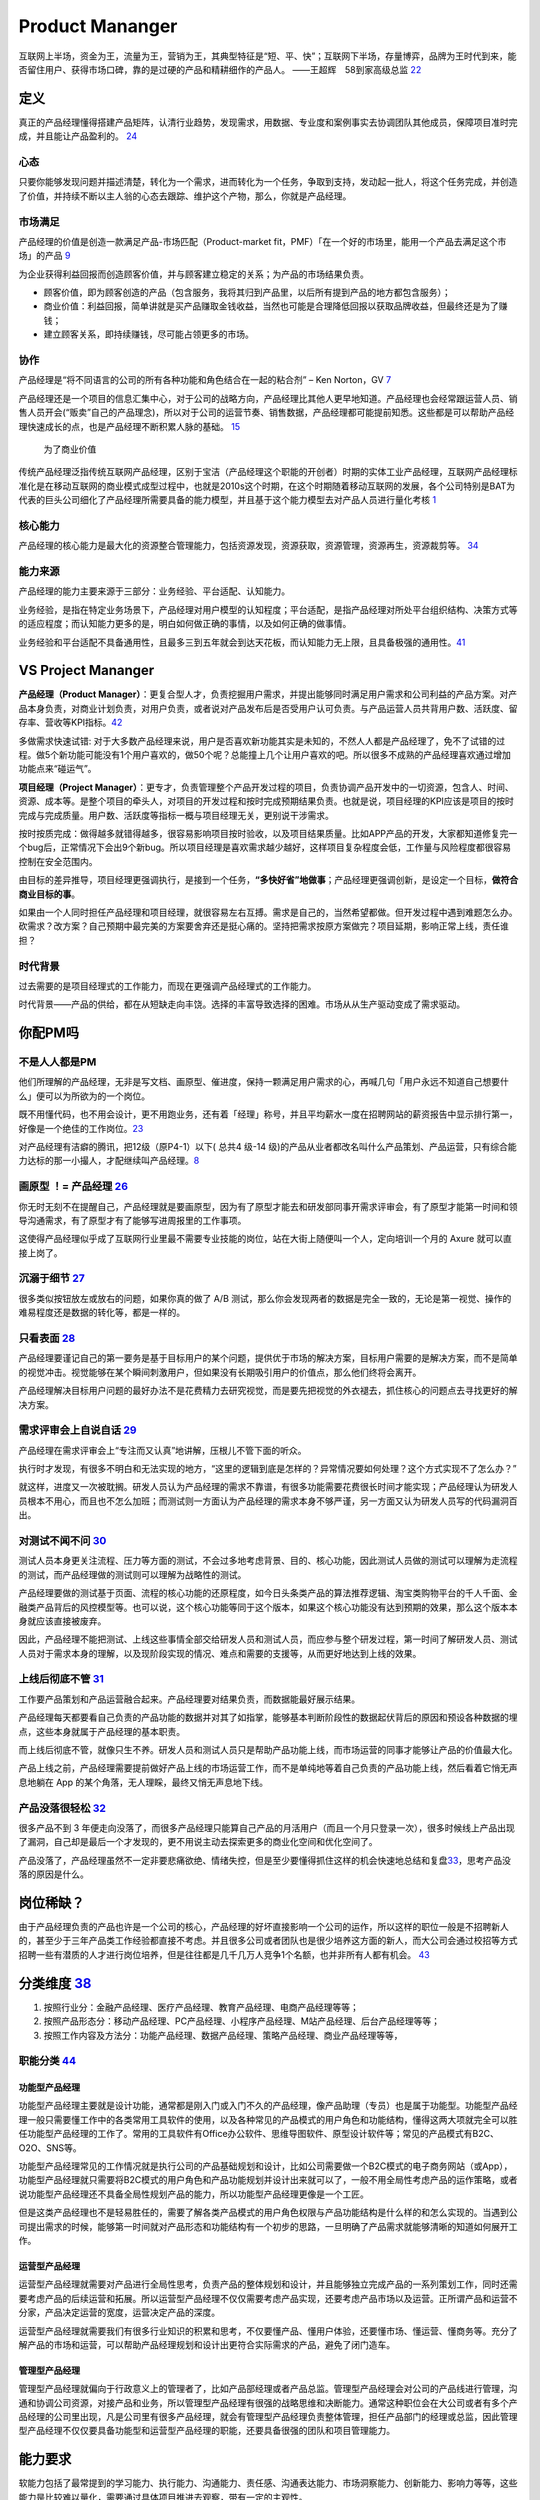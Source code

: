 
Product Mananger
================

互联网上半场，资金为王，流量为王，营销为王，其典型特征是“短、平、快”；互联网下半场，存量博弈，品牌为王时代到来，能否留住用户、获得市场口碑，靠的是过硬的产品和精耕细作的产品人。
——王超辉　58到家高级总监
`22 <https://weread.qq.com/web/reader/77532110721ea34a7751c9ake4d32d5015e4da3b7fbb1fas>`__

定义
----

真正的产品经理懂得搭建产品矩阵，认清行业趋势，发现需求，用数据、专业度和案例事实去协调团队其他成员，保障项目准时完成，并且能让产品盈利的。
`24 <https://www.zhihu.com/pub/reader/119583028/chapter/1057335985074978816s>`__

心态
~~~~

只要你能够发现问题并描述清楚，转化为一个需求，进而转化为一个任务，争取到支持，发动起一批人，将这个任务完成，并创造了价值，并持续不断以主人翁的心态去跟踪、维护这个产物，那么，你就是产品经理。

市场满足
~~~~~~~~

产品经理的价值是创造一款满足产品-市场匹配（Product-market
fit，PMF）「在一个好的市场里，能用一个产品去满足这个市场」的产品
`9 <http://www.ramywu.com/work/2018/05/31/AI-PM-Interview/>`__

为企业获得利益回报而创造顾客价值，并与顾客建立稳定的关系；为产品的市场结果负责。

-  顾客价值，即为顾客创造的产品（包含服务，我将其归到产品里，以后所有提到产品的地方都包含服务）；
-  商业价值：利益回报，简单讲就是买产品赚取金钱收益，当然也可能是合理降低回报以获取品牌收益，但最终还是为了赚钱；
-  建立顾客关系，即持续赚钱，尽可能占领更多的市场。

协作
~~~~

产品经理是“将不同语言的公司的所有各种功能和角色结合在一起的粘合剂” – Ken
Norton，GV `7 <https://easyai.tech/author/xiaoqiang/page/5/>`__

产品经理还是一个项目的信息汇集中心，对于公司的战略方向，产品经理比其他人更早地知道。产品经理也会经常跟运营人员、销售人员开会(“贩卖”自己的产品理念)，所以对于公司的运营节奏、销售数据，产品经理都可能提前知悉。这些都是可以帮助产品经理快速成长的点，也是产品经理不断积累人脉的基础。
`15 <https://weread.qq.com/web/reader/8d232b60721a488e8d21e54k8f132430178f14e45fce0f7>`__

.. figure:: ../img/business_value.png

   为了商业价值

传统产品经理泛指传统互联网产品经理，区别于宝洁（产品经理这个职能的开创者）时期的实体工业产品经理，互联网产品经理标准化是在移动互联网的商业模式成型过程中，也就是2010s这个时期，在这个时期随着移动互联网的发展，各个公司特别是BAT为代表的巨头公司细化了产品经理所需要具备的能力模型，并且基于这个能力模型去对产品人员进行量化考核
`1 <https://www.jianshu.com/p/fd466ed1bda6>`__

核心能力
~~~~~~~~

产品经理的核心能力是最大化的资源整合管理能力，包括资源发现，资源获取，资源管理，资源再生，资源裁剪等。
`34 <https://www.zhihu.com/question/57815929/answer/981667560>`__

能力来源
~~~~~~~~

产品经理的能力主要来源于三部分：业务经验、平台适配、认知能力。

业务经验，是指在特定业务场景下，产品经理对用户模型的认知程度；平台适配，是指产品经理对所处平台组织结构、决策方式等的适应程度；而认知能力更多的是，明白如何做正确的事情，以及如何正确的做事情。

业务经验和平台适配不具备通用性，且最多三到五年就会到达天花板，而认知能力无上限，且具备极强的通用性。\ `41 <https://www.jianshu.com/p/ea942a96a668>`__

VS Project Mananger
-------------------

**产品经理（Product
Manager）**\ ：更复合型人才，负责挖掘用户需求，并提出能够同时满足用户需求和公司利益的产品方案。对产品本身负责，对商业计划负责，对用户负责，或者说对产品发布后是否受用户认可负责。与产品运营人员共背用户数、活跃度、留存率、营收等KPI指标。\ `42 <https://blog.csdn.net/zcl050505/article/details/111772891>`__

多做需求快速试错:
对于大多数产品经理来说，用户是否喜欢新功能其实是未知的，不然人人都是产品经理了，免不了试错的过程。做5个新功能可能没有1个用户喜欢的，做50个呢？总能撞上几个让用户喜欢的吧。所以很多不成熟的产品经理喜欢通过增加功能点来“碰运气”。

**项目经理（Project
Manager）**\ ：更专才，负责管理整个产品开发过程的项目，负责协调产品开发中的一切资源，包含人、时间、资源、成本等。是整个项目的牵头人，对项目的开发过程和按时完成预期结果负责。也就是说，项目经理的KPI应该是项目的按时完成与完成质量。用户数、活跃度等指标一概与项目经理无关，更别说干涉需求。

按时按质完成：做得越多就错得越多，很容易影响项目按时验收，以及项目结果质量。比如APP产品的开发，大家都知道修复完一个bug后，正常情况下会出9个新bug。所以项目经理是喜欢需求越少越好，这样项目复杂程度会低，工作量与风险程度都很容易控制在安全范围内。

由目标的差异推导，项目经理更强调执行，是接到一个任务，\ **“多快好省”地做事**\ ；产品经理更强调创新，是设定一个目标，\ **做符合商业目标的事**\ 。

如果由一个人同时担任产品经理和项目经理，就很容易左右互搏。需求是自己的，当然希望都做。但开发过程中遇到难题怎么办。砍需求？改方案？自己预期中最完美的方案要舍弃还是挺心痛的。坚持把需求按原方案做完？项目延期，影响正常上线，责任谁担？

时代背景
~~~~~~~~

过去需要的是项目经理式的工作能力，而现在更强调产品经理式的工作能力。

时代背景——产品的供给，都在从短缺走向丰饶。选择的丰富导致选择的困难。市场从从生产驱动变成了需求驱动。

你配PM吗
--------

不是人人都是PM
~~~~~~~~~~~~~~

他们所理解的产品经理，无非是写文档、画原型、催进度，保持一颗满足用户需求的心，再喊几句「用户永远不知道自己想要什么」便可以为所欲为的一个岗位。

既不用懂代码，也不用会设计，更不用跑业务，还有着「经理」称号，并且平均薪水一度在招聘网站的薪资报告中显示排行第一，好像是一个绝佳的工作岗位。\ `23 <https://www.zhihu.com/pub/reader/119583028/chapter/1057335985074978816>`__

对产品经理有洁癖的腾讯，把12级（原P4-1）以下( 总共4 级-14
级)的产品从业者都改名叫什么产品策划、产品运营，只有综合能力达标的那一小撮人，才配继续叫产品经理。\ `8 <https://m.k.sohu.com/d/495625828?channelId=1&page=1>`__

|产品策划VS产品运营| |腾讯产品经理能力模型|

画原型 ！= 产品经理 `26 <https://www.zhihu.com/pub/reader/119980992/chapter/1284104609385250816>`__
~~~~~~~~~~~~~~~~~~~~~~~~~~~~~~~~~~~~~~~~~~~~~~~~~~~~~~~~~~~~~~~~~~~~~~~~~~~~~~~~~~~~~~~~~~~~~~~~~~~

你无时无刻不在提醒自己，产品经理就是要画原型，因为有了原型才能去和研发部同事开需求评审会，有了原型才能第一时间和领导沟通需求，有了原型才有了能够写进周报里的工作事项。

这使得产品经理似乎成了互联网行业里最不需要专业技能的岗位，站在大街上随便叫一个人，定向培训一个月的
Axure 就可以直接上岗了。

沉溺于细节 `27 <https://www.zhihu.com/pub/reader/119980992/chapter/1284104608756113408>`__
~~~~~~~~~~~~~~~~~~~~~~~~~~~~~~~~~~~~~~~~~~~~~~~~~~~~~~~~~~~~~~~~~~~~~~~~~~~~~~~~~~~~~~~~~~

很多类似按钮放左或放右的问题，如果你真的做了 A/B
测试，那么你会发现两者的数据是完全一致的，无论是第一视觉、操作的难易程度还是数据的转化等，都是一样的。

只看表面 `28 <https://www.zhihu.com/pub/reader/119980992/chapter/1284104609385250816>`__
~~~~~~~~~~~~~~~~~~~~~~~~~~~~~~~~~~~~~~~~~~~~~~~~~~~~~~~~~~~~~~~~~~~~~~~~~~~~~~~~~~~~~~~~

产品经理要谨记自己的第一要务是基于目标用户的某个问题，提供优于市场的解决方案，目标用户需要的是解决方案，而不是简单的视觉冲击。视觉能够在某个瞬间刺激用户，但如果没有长期吸引用户的价值点，那么他们终将会离开。

产品经理解决目标用户问题的最好办法不是花费精力去研究视觉，而是要先把视觉的外衣褪去，抓住核心的问题点去寻找更好的解决方案。

需求评审会上自说自话 `29 <https://www.zhihu.com/pub/reader/119980992/chapter/1284104611201466368>`__
~~~~~~~~~~~~~~~~~~~~~~~~~~~~~~~~~~~~~~~~~~~~~~~~~~~~~~~~~~~~~~~~~~~~~~~~~~~~~~~~~~~~~~~~~~~~~~~~~~~~

产品经理在需求评审会上“专注而又认真”地讲解，压根儿不管下面的听众。

执行时才发现，有很多不明白和无法实现的地方，“这里的逻辑到底是怎样的？异常情况要如何处理？这个方式实现不了怎么办？”

就这样，进度又一次被耽搁。研发人员认为产品经理的需求不靠谱，有很多功能需要花费很长时间才能实现；产品经理认为研发人员根本不用心，而且也不怎么加班；而测试则一方面认为产品经理的需求本身不够严谨，另一方面又认为研发人员写的代码漏洞百出。

对测试不闻不问 `30 <https://www.zhihu.com/pub/reader/119980992/chapter/1284104611813195776>`__
~~~~~~~~~~~~~~~~~~~~~~~~~~~~~~~~~~~~~~~~~~~~~~~~~~~~~~~~~~~~~~~~~~~~~~~~~~~~~~~~~~~~~~~~~~~~~~

测试人员本身更关注流程、压力等方面的测试，不会过多地考虑背景、目的、核心功能，因此测试人员做的测试可以理解为走流程的测试，而产品经理做的测试则可以理解为战略性的测试。

产品经理要做的测试基于页面、流程的核心功能的还原程度，如今日头条类产品的算法推荐逻辑、淘宝类购物平台的千人千面、金融类产品背后的风控模型等。也可以说，这个核心功能等同于这个版本，如果这个核心功能没有达到预期的效果，那么这个版本本身就应该直接被废弃。

因此，产品经理不能把测试、上线这些事情全部交给研发人员和测试人员，而应参与整个研发过程，第一时间了解研发人员、测试人员对于需求本身的理解，以及现阶段实现的情况、难点和需要的支援等，从而更好地达到上线的效果。

上线后彻底不管 `31 <https://www.zhihu.com/pub/reader/119980992/chapter/1284104612782419968>`__
~~~~~~~~~~~~~~~~~~~~~~~~~~~~~~~~~~~~~~~~~~~~~~~~~~~~~~~~~~~~~~~~~~~~~~~~~~~~~~~~~~~~~~~~~~~~~~

工作要产品策划和产品运营融合起来。产品经理要对结果负责，而数据能最好展示结果。

产品经理每天都要看自己负责的产品功能的数据并对其了如指掌，能够基本判断阶段性的数据起伏背后的原因和预设各种数据的埋点，这些本身就属于产品经理的基本职责。

而上线后彻底不管，就像只生不养。研发人员和测试人员只是帮助产品功能上线，而市场运营的同事才能够让产品的价值最大化。

产品上线之前，产品经理需要提前做好产品上线的市场运营工作，而不是单纯地等着自己负责的产品功能上线，然后看着它悄无声息地躺在
App 的某个角落，无人理睬，最终又悄无声息地下线。

产品没落很轻松 `32 <https://www.zhihu.com/pub/reader/119980992/chapter/1284104613399535616>`__
~~~~~~~~~~~~~~~~~~~~~~~~~~~~~~~~~~~~~~~~~~~~~~~~~~~~~~~~~~~~~~~~~~~~~~~~~~~~~~~~~~~~~~~~~~~~~~

很多产品不到 3
年便走向没落了，而很多产品经理只能算自己产品的月活用户（而且一个月只登录一次），很多时候线上产品出现了漏洞，自己却是最后一个才发现的，更不用说主动去探索更多的商业化空间和优化空间了。

产品没落了，产品经理虽然不一定非要悲痛欲绝、情绪失控，但是至少要懂得抓住这样的机会快速地总结和复盘\ `33 <https://www.zhihu.com/pub/reader/119980992/chapter/1284104613692768256>`__\ ，思考产品没落的原因是什么。

岗位稀缺？
----------

由于产品经理负责的产品也许是一个公司的核心，产品经理的好坏直接影响一个公司的运作，所以这样的职位一般是不招聘新人的，甚至少于三年产品类工作经验都直接不考虑。并且很多公司或者团队也是很少培养这方面的新人，而大公司会通过校招等方式招聘一些有潜质的人才进行岗位培养，但是往往都是几千几万人竞争1个名额，也并非所有人都有机会。
`43 <https://tangjie.me/blog/129.html>`__

分类维度 `38 <https://www.zhihu.com/question/26679255/answer/1446764998>`__
---------------------------------------------------------------------------

1. 按照行业分：金融产品经理、医疗产品经理、教育产品经理、电商产品经理等等；
2. 按照产品形态分：移动产品经理、PC产品经理、小程序产品经理、M站产品经理、后台产品经理等等；
3. 按照工作内容及方法分：功能产品经理、数据产品经理、策略产品经理、商业产品经理等等，

职能分类 `44 <https://tangjie.me/blog/183.html>`__
~~~~~~~~~~~~~~~~~~~~~~~~~~~~~~~~~~~~~~~~~~~~~~~~~~

功能型产品经理
^^^^^^^^^^^^^^

功能型产品经理主要就是设计功能，通常都是刚入门或入门不久的产品经理，像产品助理（专员）也是属于功能型。功能型产品经理一般只需要懂工作中的各类常用工具软件的使用，以及各种常见的产品模式的用户角色和功能结构，懂得这两大项就完全可以胜任功能型产品经理的工作了。常用的工具软件有Office办公软件、思维导图软件、原型设计软件等；常见的产品模式有B2C、O2O、SNS等。

功能型产品经理常见的工作情况就是执行公司的产品基础规划和设计，比如公司需要做一个B2C模式的电子商务网站（或App），功能型产品经理就只需要将B2C模式的用户角色和产品功能规划并设计出来就可以了，一般不用全局性考虑产品的运作策略，或者说功能型产品经理还不具备全局性规划产品的能力，所以功能型产品经理更像是一个工匠。

但是这类产品经理也不是轻易胜任的，需要了解各类产品模式的用户角色权限与产品功能结构是什么样的和怎么实现的。当遇到公司提出需求的时候，能够第一时间就对产品形态和功能结构有一个初步的思路，一旦明确了产品需求就能够清晰的知道如何展开工作。

运营型产品经理
^^^^^^^^^^^^^^

运营型产品经理就需要对产品进行全局性思考，负责产品的整体规划和设计，并且能够独立完成产品的一系列策划工作，同时还需要考虑产品的后续运营和拓展。所以运营型产品经理不仅仅需要考虑产品实现，还要考虑产品市场以及运营。正所谓产品和运营不分家，产品决定运营的宽度，运营决定产品的深度。

运营型产品经理就需要我们有很多行业知识的积累和思考，不仅要懂产品、懂用户体验，还要懂市场、懂运营、懂商务等。充分了解产品的市场和运营，可以帮助产品经理规划和设计出更符合实际需求的产品，避免了闭门造车。

管理型产品经理
^^^^^^^^^^^^^^

管理型产品经理就偏向于行政意义上的管理者了，比如产品部经理或者产品总监。管理型产品经理会对公司的产品线进行管理，沟通和协调公司资源，对接产品和业务，所以管理型产品经理有很强的战略思维和决断能力。通常这种职位会在大公司或者有多个产品经理的公司里出现，凡是公司里有很多产品经理，就会有管理型产品经理负责整体管理，担任产品部门的经理或总监，因此管理型产品经理不仅仅要具备功能型和运营型产品经理的职能，还要具备很强的团队和项目管理能力。

能力要求
--------

软能力包括了最常提到的学习能力、执行能力、沟通能力、责任感、沟通表达能力、市场洞察能力、创新能力、影响力等等，这些能力是比较难以量化，需要通过具体项目推进去观察，带有一定的主观性。

硬能力包括了产品规划、需求调研、需求拟定（原型、需求文档等）项目管理、商务沟通、运营数据分析、市场营销等

.. figure:: ../img/PM.jpg

   PM能力模型

工作主线
--------

主线是围绕产品从0-1-N全周期的具体推进。

产品工作框架
~~~~~~~~~~~~

Cobit框架： 规划-》设计-》研发-》发布-》监控

|产品工作框架| |产品工作框架细节| |产品工作框架脑图|

工作内容 `2 <https://www.zhihu.com/question/343743405/answer/1237754321s>`__
~~~~~~~~~~~~~~~~~~~~~~~~~~~~~~~~~~~~~~~~~~~~~~~~~~~~~~~~~~~~~~~~~~~~~~~~~~~~

1. 做行业洞察和市场调研，分析行业和产品的发展趋势，友商的竞品分析和客户的需求分析等，输出MRD，需求用例评审。
2. 根据MRD结合公司现有的技术积累、公司战略方向、客户痛点需求和市场销售预期写PRD。

   1. 先分析业务，整理出需求用例文档，需求用例评审通过\ `6 <https://www.zhihu.com/question/36913495/answer/252737063>`__
   2. 用 Axure 制作原型图，原型图评审通过
   3. 用 PhotoShop 做出效果图，效果评审通过
   4. 切图出素材，再然后开始做软件架构设计，架构评审通过

3. 推动研发的开发和资源投入，项目管理（制定计划并跟踪、确定资源投入、把控质量，写周报等汇报），产品生命周期管理等
4. 负责产品的推广策略、要写一堆的产品推广资料
5. 负责产品经营性工作，要负责产品营销策略和产品销售业绩，所以经常要做产品经营性数据分析
6. 培训、拜访客户、挖坑、填坑balabala…..等其他非核心内容工作。

产品经理的角色理解 `5 <https://www.zhihu.com/question/31636227/answer/1251352264>`__
------------------------------------------------------------------------------------

产品经理不做具体的开发工作，只是规划产品的功能和发展方向，然后去协调UI、UE、前端、开发、测试等部门，一起协同完成产品的开发。从这个意义上讲，产品经理是做协调工作的

首先我们要明确的一件事是：虽然称为产品经理，但产品经理是没有管理权限的，也就是说产品经理在公司几乎不能要求别人做什么事情，而只能是协调他人做什么事。

弄清楚了这一点，我们再来看产品经理在公司的角色，就可以归结为协调者。所谓协调者，可以从以下几个方面来理解：

信息的协调者
~~~~~~~~~~~~

在前面介绍产品经理做什么的时候，也说到产品经理会接触公司大部分的部门，因此产品经理就会收集到这些部门与自身产品相关的信息。例如产品经理可以从公司领导那里获得产品战略发展的信息;可以从UI那里那里获得LOGO含义的信息;可以从开发那里获得产品底层框架的信息，等等。当这些信息达到产品经理手里时，并不是信息的终结，而是信息分析与传递的开始。产品经理需要将这些信息转化，转化成大家需要且易懂的信息，进而再传递给需要的成员。从这个意义上讲，产品经理在公司更多扮演了信息收集者和传递者的角色。

资源的协调者
~~~~~~~~~~~~

虽然说产品经理手里没有管理权，但却在很大程度上决定产品的发展，因此产品经理可以发挥影响力来协调广泛的资源。我们都知道，产品经理需要和公司领导、UI、前段、开发、测试、客服等部门进行协调，而这些部门同事的工作基本上也都是围绕着产品经理展开的，所以两者之间是一种相互依存的关系。

在这种情况下，产品经理就可以根据产品计划来协调资源。不过，这里非常考验产品经理协调资源的能力，尤其是在产品经理手里有若干项目，或者有若干个产品经理要共享有限的资源的情况下，这时候协调的好与坏，直接决定了项目的进度与效率。

再上升一个层次看产品经理的角色，其手里可能握有产品的生杀大权。也就是说，产品经理可能会决定一个产品的成与败，一个优秀的产品经理可以化腐朽为神奇，成为人们心中的大咖，而不好的产品经理却可能化神奇为腐朽，将产品和团队带入迷茫之中。

对于很多产品小白而言，可能做的更多还是领导指派的具体事务，不过只要保持进步，终有一天会成为中流砥柱，而如果你已经小有成就，对产品也需要抱有敬畏之心，因为世界变化太快，成败往往就一瞬之间的事情。

产品经理接触的人
----------------

分两部分来说：产品规划与产品开发。

.. _prod_people:

就产品规划而言，产品经理接触到的人包括但不限于：
~~~~~~~~~~~~~~~~~~~~~~~~~~~~~~~~~~~~~~~~~~~~~~~~


**互联网公司职位分为这几种：**
`39 <https://www.zhihu.com/question/26043439/answer/873138501>`__

-  三大必备职位：技术、运营、产品。
-  三大辅助性职位：UI、测试、市场。
-  三大支持性职位：客服、行政、总经办。

1)直线领导：

当我们做产品规划时，必然要和直线领导就方案达成共识，才能进一步向外沟通确认，因此在产品规划阶段，你需要频繁地与直线领导沟通或汇报(有时候直线领导可能不参与具体讨论，但需要知道进度)。

2)公司领导

有时候，公司领导可能是某个需求的提出者。这种情况下，产品经理(或直线领导)需要向公司领导汇报相关解决方案。

3)业务人员

如果你负责的产品有业务人员的话，那他们也是产品重要的需求方，同时他们在与客户接触中，会出现种种问题。这个时候，都需要产品经理参与解决。

4)客服人员

针对产品规划，客服人员反馈的用户数据尤为重要，因此产品经理需要频繁地与客服人员进行沟通，搜集数据，整理并转化为需求。

5)用户

用户研究是产品规划阶段的核心工作之一，也是产品经理难得的接触真正用户的机会。在这个阶段中，产品经理可以采用用户访谈、调查问卷、可用性测试等方式，多多与用户进行接触。

就产品开发而言，产品经理接触的人包括但不限于：
~~~~~~~~~~~~~~~~~~~~~~~~~~~~~~~~~~~~~~~~~~~~~~

1)UI/UE

当产品原型最终确定，就可以进入UI设计（多为GUI）阶段，这个时候产品经理就需要和UI探讨原型细节，进入设计阶段。用户界面是系统和用户之间进行交互和信息交换的媒介,它实现息的内部形式与人类可以接受形式之间的转换。体验其实也就是一系列感官的综合。

.. figure:: ../img/UX.png

   UX

2)前端

UI设计完成后，就开始转入前端工作。对于前端而言，会更加关注细节，每一个按钮的状态变化，每一个交互细节，都需要详细说明。这块一般是由产品经理和UI共同提供的。

不过如果是移动端产品，前端基本上就不太会参与，页面切图和标注工作主要是由UI完成。

3)开发

开发的工作主要是参照需求文档来展开的，因此产品经理需要就需求文档细节与开发进行充分沟通，以保证开发工作的有效性。

-  研发经理:研发经理是技术研发管理职位，负责了解项目的需求，系统分析，做相关的技术选型，制定开发计划与开发规范。
-  架构师:架构师是软件系统和网络系统的设计师，负责确认和评估产品需求、搭建软件研发和网络系统的核心构架、并扫清主要难点。架构师着眼于“技术实现”，能对常见场景快速给出最恰当的技术解决方案，并能评估团队实现功能需求的代价。架构师分为软件架构师和系统架构师两类，分别专注于软件开发和系统运维两个阶段的系统设计。
-  Web前端工程师:Web前端工程师是界面研发职位，负责根据架构设计文档和界面设计稿，使用Web技术（HTML/CSS/JavaScript等）进行Web产品界面开发，并调用Server端接口实现Web应用。
-  APP开发工程师:APP开发工程师是APP界面研发职位，负责根据需求文档和界面设计稿开发出APP客户端界面，并调用Server端接口实现APP应用

4)测试

开发完成了项目工作，就进入了测试阶段。一般情况下，测试人员会在开始之前召开测试用例评审，然后才进入具体的测试阶段。无论是测试用例编写阶段，还是测试阶段，执行测试任务、提交测试Bug、跟进Bug修正,产品经理都是要与测试充分沟通的。

事实上，项目开发的工作是阶段性的，但产品经理与团队的接触则是全程的。从需求的发生，到项目的上线，产品经理都需要与UI、前端、开发、测试等人员充分接触，对产品需求进行沟通评估。

在生活中锻炼产品规划 `21 <https://weread.qq.com/web/reader/46532b707210fc4f465d044k4e73277021a4e732ced3b55>`__
~~~~~~~~~~~~~~~~~~~~~~~~~~~~~~~~~~~~~~~~~~~~~~~~~~~~~~~~~~~~~~~~~~~~~~~~~~~~~~~~~~~~~~~~~~~~~~~~~~~~~~~~~~~~~~

例子：小曹在北京的互联网中心上班，每到下班的时候，就会有大量的人从各个写字楼里“喷涌而出”，场面非常壮观。这些人有两个比较大的流量集散点，一个是公交站，另一个是地铁站，小曹就是在公交站等车群众中的一员。小曹边等车边思考，如何能够做一个产品来解决这个片区的人流拥堵问题呢。小曹想过公交信息查询产品，想过共享巴士产品，想过商圈引流产品，这些产品要么属于伪需求产品，要么产品路径冗长，要么没有清晰的商业模式。

1. 非常多的行业帮你建立“场景思维”。你可以通过不同场景的串联、不同行业的特点，看到用户的很多需求是如何被满足的。
2. 真的用户：大多数产品经理都是在办公室里做产品规划的，或者做一些竞品的功能截图。这都不如来到用户身边感受得更深刻。
3. 丰富真实的用户体验。在银行、医院排队的焦虑、很多线下场景的烦琐流程、很多设备的交互体验做得不够完美、很多客服对待用户不友好。

产品经理的交流
~~~~~~~~~~~~~~

当产品经理与运设技一对一两个团队交流时，其实是六个方面在交流：

1. 产品经理以为的产品
2. 产品经理以为的运设技（运营、设计、技术）
3. 真正的产品
4. 运设技以为的产品
5. 运设技以为的产品经理
6. 真正的运设技

主观与客观、产品、产品经理、运设技

0-1/1-∞分类 `25 <https://www.yinxiang.com/everhub/note/96c994d6-c748-419e-8d3e-eeef2c929f4d>`__
-----------------------------------------------------------------------------------------------

.. figure:: ../img/0_1_∞.png

   时代与产品经理

.. figure:: ../img/PM_naotu.png

   `产品经理脑图实战 <https://naotu.baidu.com/file/20572456d256fb1718cfeb645cf41b5f>`__

需求挖掘 `25 <https://www.yinxiang.com/everhub/note/96c994d6-c748-419e-8d3e-eeef2c929f4d>`__
~~~~~~~~~~~~~~~~~~~~~~~~~~~~~~~~~~~~~~~~~~~~~~~~~~~~~~~~~~~~~~~~~~~~~~~~~~~~~~~~~~~~~~~~~~~~

需求挖掘，也可以称作产品定义、从 0 到
1、模式创新等等，这类是在新要素到来时寻找巨大体验差空间的角色

在三个要素接踵而至的创业红利期，第一代产品经理做的大多是需求挖掘，而且一旦挖准，这些人也大都成为了成功创业者甚至巨头企业老板。

真正定义产品的，其实是早期产品经理或创始团队。甚至像美团的战略思路，产品模型都是要找现成的，产品研发和业务团队的职责，就是让成本和效率做到极致，逼死竞争对手。

创业红利期，产品经理可以通过印证用户需求来证明自己能力，边际成本是很低的，比如要基于
QQ 做 QQ
秀，或要基于百度搜索做百度贴吧，是产品经理可以驱动的事情。一旦成功就能奠定地位。

关注效率成本
~~~~~~~~~~~~

关注效率成本，从体验、从交互、从增长、从问题拆解、从项目推进等维度，去实现产品效率成本的优化，不改变产品模型和业务模式。

而红利消失后，绝大多数产品经理就成为了螺丝钉，哪怕在某些公司称为 CPO 或
VP
的产品经理，也是带领产品团队做效率成本优化的角色，而非定义产品的角色。

在螺丝钉时代，产品经理往往不是定义而是优化，那就变成跟运营一样追求业务指标的角色，更多是用
KPI
证明自己的能力，且要在项目中跟运营、市场等争取自己的决策权和话语权。或者换个视角说，没有运营和业务的配合协同，螺丝钉产品经理很难独立达成业务目标。

这两年常被半开玩笑说起的，古典产品经理的时代结束了，其实就是指“做定义”的角色消失，全部褪去光环，成为跟运营一样“做经营”的角色（甚至有时不如运营）。

哪怕经常被人讲说唱衰行业制造焦虑，我还是要坚持这么讲。未来相当长期的一段时间里，各行各业需要的，更多就是\ **运营**\ 一样的螺丝钉角色来制作产品，甚至有的公司就叫产品运营或者业务经理，title
已然不重要了。

偏技能/管理分类
---------------

.. _管理型产品经理-1:

技能型产品经理
~~~~~~~~~~~~~~

所谓技能型产品经理，就是对某个特定领域有很深的研究，具有较高的专业门槛。为了更直观地了解技能型产品经理，我们来看一则招聘广告：

职位描述：

-  负责京准通(京东广告平台)创意审核系统，AI方向的优化升级相关工作;
-  从AI审核、人工审核、创意自动化等多个方向出发，提出优化改进方案，
   最终实现审核时效及审核通过率的提升;
-  AI在广告投放平台的其他应用试验：包含效果优化，预算控制等。
-  了解行业整体发展趋势，定期对相关竞品进行跟踪和分析;
   关注产品运营数据和用户反馈，深入发掘用户的需求，持续改进产品。

任职要求：

-  熟悉互联网精准广告的投放流程，具备互联网商业变现或者广告行业工作经验者优先;有AI相关工作经验的优先
-  良好的需求分析、数据分析、产品设计能力，熟悉产品设计工作流程;
-  优秀的沟通协调能力，整合各相关团队资源，推动跨团队合作。
   以上是京东商城招聘AI广告产品经理的招聘信息。从信息中，我们可以看到，对产品经理的要求几乎都是关于AI方面。对于此类工作，如果没有深厚的专业知识和行业经验，是很难胜任的。


管理型产品经理
~~~~~~~~~~~~~~

相比较技能型产品经理，管理型产品经理的要求更多偏向于规划、协调等方面。同样，我们来看下面招聘信息：

职位描述：

-  负责规划、设计、运营管理产品，架构专车B:raw-latex:`\C端产品系统`;
-  根据每个阶段的业务目标，确立需求的优先级，满足业务每个阶段的人员效率要求，支持业务快速发展;
-  负责具体系统项目的计划、需求和产品文档撰写，详细阐述产品功能和操作流程;
-  跟进协调与支持产品相关的技术团队完成产品开发任务，保证按时上线。

任职要求：

-  5年以上互联网产品设计经验，有丰富的系统设计或独立业务经验的产品架构师优先;
-  良好的逻辑思维能力、系统思维和广阔的业务视野;
-  良好的表达能力、沟通能力、抗压能力和团队管理能力;
-  富有激情和强烈的创新意识和团队合作。

大厂VS咨询VS创业 `11 <https://www.bilibili.com/read/cv4579443/>`__
------------------------------------------------------------------

大厂产品经理
~~~~~~~~~~~~

以腾讯（商户管理）产品经理的工作职责，我们可以看到大厂的产品经理需要具备的关键技能体现在
4 方面：

1. 产品设计和运营能力
2. 持续优化和运营能力
3. 组织协调和跨部门协作能力
4. 长期规划能力

大厂产品经理需要具备的技能中，有 2 个关键技能非常值得大家注意：

1. 软技能

在大公司，需要产品经理具备软技能，比如书写邮件能力、组织开会能力、整理会议纪要能力、协调资源能力。

2. 跨部门协作

在大公司，各部门的职能划分非常细，比如市场、销售、运营推广、用户调研、市场调研都是由不同的部门来承接，所以大厂的产品经理在工作中，需要跟多个部门进行跨部门协作和协调，才能把产品顺利上线。

咨询公司产品经理 `12 <https://zhuanlan.zhihu.com/p/347994504>`__
----------------------------------------------------------------

1. 研究并理解客户的战略、商业模式，挖掘并揭示客户的痛点和诉求
2. 帮助客户识别商业机会并建议实施方案
3. 引导需求探寻和创新思考工作坊，产出客户认可的解决方案
4. 创建并清楚展示方案蓝图，确保客户和交付团队理解并达成共识
5. 定义关键目标、成功要素，识别风险、挑战、依赖和约束
6. 有效引导和促进 Product
   Owner、客户出资人、行业专家、技术团队、最终用户间的沟通和协作，保证产品从概念、到原型、到上线及运营的端到端交付

创业公司
~~~~~~~~

创业公司的产品经理需要具备的关键技能

与大厂不同的是，创业公司产品经理的关键技能主要体现在 3 方面：

1. 领导力
2. 魄力
3. 凝聚力

创业公司产品经理的工作职责有 4 个关键点：

1. 制定方向和策略

在产品的初期，产品经理需要参与公司和产品愿景和规划的过程，从制定产品方向和策略开始，而不仅仅是考虑产品功能的设计。

2. 全流程参与

创业公司的产品经理需要参与到产品的所有环节，比如从产品远景、规划、原型设计、交互设计、视觉设计、开发上线的每一个环节。

3. 发挥空间大

创业公司的产品经理需要主动承担和负责产品的整个生命周期，凝聚团队成员协作，发挥空间较大。

4. 高风险

大厂的产品可能是已经成型、上线、有一定数量的客户，但是创业公司的产品需要试错，并不知道产品推向市场以后的反应是怎样的，所以具有相对较大的风险。

结果 `3 <http://www.woshipm.com/pmd/3945349.html>`__
----------------------------------------------------

产品设计结果：高效快速的将需求产品化，面对同样问题或需求，更好的解决方案、更少的开发量、更快的上线。举例，用半年做出来的和用2个月做出来的同功能、扩展性、结果的东西，投资收益后者是前者的3倍，这之间的差值，是产品经理之间的差值。这里更多的强调是“把事情做对”，即事情分给你，可以以最高性价比的方式做出来，做好。

数据结果：用户对产品的使用情况，更准确、更多、更系统的挖掘用户的场景，系统性的解决场景背后的问题，并使得上线之后的产品得到更多用户的认可和使用。同样是花了2个月优化了某模块，有的产品经理可以让模块使用人数增2倍，有的产品经理只可以让模块使用人数提升20%，有的甚至优化之后使用量还下降。这些数据之间的差值是产品经理之间的差值。

商业结果：一方面是短期带来的收入，B端的新签价值、续约价值，C端广告费，文章阅读费用等。另一方面是长期带来的战略布局价值，如产品矩阵的构建，产品架构支撑大客户的扩展，支撑在某个领域的布局等。

产品思维与技术思维的区别 `4 <http://www.woshipm.com/pmd/1629952.html>`__
------------------------------------------------------------------------

.. figure:: ../img/tech_product0.jpeg

   技术VS产品

-  **产品经理**\ 思考的是产品的\ **用户价值和使用场景**\ ，同时还需要考虑产品所承载的\ **业务闭环及商业价值**
-  **工程师**\ 看到产品设计后，在脑海里构建的是拆解后的技术实现要点，好比一栋房子的内部结构。对于一个产品，工程师需要先构建产品的技术架构，然后评估产品功能的技术成本。

.. figure:: ../img/tech_product.jpeg

   技术VS产品的分工

产品经理是发现需求后做产品策略做对的产品，例如：当快手2011年开始上市场运营，而今日头条系从2016年才开始做抖音，那么如果你是技术思维的话，你准备研究比快手更好的AI模型？然后超越快手吗？

那我们看抖音的产品负责人士怎么运用产品思维做产品策略的。

首先AI技术模型全世界都是公开的，这一点从产品角度看没有门槛。

另外抖音的产品一下子发三款，分别是：

1. 跟快手一模一样的纯粹类UGC平台火山小视频；
2. 较长视频西瓜视频平台；
3. 做一款又类PGC优质内容的平台抖音，在同时从市场收购一款。2017年11月10日头条以10亿美元购北美音乐短视频社交平台Musical.ly，与抖音合并。

如果头条是技术思维的话，通过技术逆向看Musical.ly源码，会不出意外发现我们也能做呀，我们技术比Musical.ly还好。

笔者建议以上思想想在AI时代做产品经理一定要买本《AI+时代产品经理的思维方法》一书，好好读读产品经理的本质是啥。

例如：上面的例子再分析，如果头条是技术思维抖音早就被2018年腾讯系的微视干死了，还哪里会等你慢慢开发一个Musical.ly。

Awesome
-------

https://www.yuque.com/books/share/2325abf6-ed56-4941-bf99-94edeb122076?#%20%E3%80%8A%E4%BA%A7%E5%93%81API:%E8%BF%9B%E9%98%B6%E5%85%A8%E6%A0%88PM%E6%89%8B%E5%86%8C%E3%80%8B

社区：

-  UCD大社区： www.ucdchina.co
-  腾讯CDC: http://cdc.tencent.com
-  淘宝UED: http://ued.taobao.com
-  百度UED: http://ued.baidu.com/
-  http://www.pmtalk.club/
-  https://www.pmcaff.com/
-  https://www.woshipm.com/
-  https://dh.woshipm.com/#section-16
-  http://www.crazypm.com/
-  https://pm-ren.com/
-  http://beforweb.com/product

导航： http://www.pm265.com/

信息：

-  http://www.aihot.net/
-  https://www.aiaor.com/
-  http://wiki.jikexueyuan.com/list/product
-  https://www.chanpingo.com/
-  http://www.wordpm.com/

我适合当产品经理吗\ `10 <https://www.bilibili.com/video/BV1qv411B7J1>`__
------------------------------------------------------------------------

1. 你要想上班
2. 不轻松躺着赚钱
3. 发展比稳定更重要
4. 学历是影响因素
5. 轻松还赚大钱不存在
6. 想创业，产品是关键
7. 性格偏中性些

天赋 `17 <https://www.zhihu.com/question/22113339/answer/1418832617>`__
-----------------------------------------------------------------------

A 类：有深度思考能力或超常同理心

对产品经理来说，深度思考是指习惯思考事物背后的本质，且在同等条件下，对事物的洞察更深或更快。能深度思考的人很少见，但只有借助于深度思考，在微观场景和宏观背景下发现并理解事物的共性、差异性和各种因果关系，才能在这个现实世界中不断总结出规律和特点，提高未来决策和行为的成功率。

知人知面不知心，科学方法只能高效处理客观行为，行为背后的心理动机却无法确定和验证，这就需要产品经理带着同理心来工作。同理心是指能够站在别人的角度去思考，并准确地察觉和判断别人的感受。同理心是天赋本能，每个人多少都会有，后天也能通过刻意训练适度提高。当然，有超常同理心的人也很少见，但一旦有，做产品经理就极具优势。

世界上永远不会有两场相同的战争，产品经理也面临相同情况，永远要在变化的环境中去发现和解决新问题，这其实是一个要永远保持创造性的工作，如果产品经理的先天天赋占优，同等条件下的创造性和输出能力也会占优。

A
类产品经理很少见，这跟智商、经验、级别都不一定有关，更多是跟特殊天赋和潜力有关。事后分析一个产品或行业的得失和规律相对容易，很多人都能做得不错，但当产品和行业还处于结局不确定的发展过程中，就能更早更深地察觉到市场需求和行业方向的特质是企业最希望产品经理拥有的，这也是我们总在努力寻找
A 类产品经理的原因。

A 类人才里面当然也会有强弱之分，但是，只要符合 A
类标准就够了，甚至只符合 B
类标准，掌握了科学方法又经过充分实践历练，也够了。因为，对于大多数产品经理来说，创造成功产品的主要瓶颈还是机遇，如果能够抓住好的时代机遇，时代会推着你走。

潜力和优势来源： `18 <https://github.com/JoJoDU/Book_Notes/issues/3>`__

-  感兴趣的领域做到勤奋和自省
-  利他，替众人着想和想众人所想——市场导向型PM
-  产品实践经历

未来能成为优秀的产品经理
------------------------

1. 10~20w。目标不清晰，行动能力弱。
2. 20~50w。目标清晰，行动能力强。
3. 50w+。目标清晰，有干劲、胆量。

“抄”，“超”，“钞” `19 <https://wen.woshipm.com/question/detail/c5toar.html?sf=wipm>`__
-------------------------------------------------------------------------------------

-  “抄”：就是抄袭，只有你研究的竞品和你现在做的业务差不多，那就直接抄，最起码人家做的这些在市场上已经验证了，用户也接收了，只要你理解了他的逻辑直接拿过来没什么问题。
-  “超”：既然抄袭了，总不能一辈子跟着后面走，产品上线后接收反馈就要有超越和优化的想法，有些地方确实用户不适合的话就需要懂脑子进行优化，超越你所抄袭的竞品。
-  “钞”：顾名思义就是钱了，只要产品做得好，肯定就可以给公司带来效益和价值，自然而然你也会得到更多的资源和奖励。

技术落地的周期 `20 <https://blog.csdn.net/pA2elX78qaJTADH/article/details/79989230?spm=1001.2014.3001.5502>`__
--------------------------------------------------------------------------------------------------------------

技术落地的一个必然周期，第一波是谁能造出锤子，第二波是谁能用好有限的几把锤子，第三波才是当锤子足够多的时候（工具完备），弄清楚用户需要什么，再去想用那把锤子能搞定这个需求。

阶段
----

-  产品经理阶段：我自己在做这个岗位，也会服务产品经理同行。
-  产品思维阶段：我去服务泛产品经理，抽象出背后相对通用的思维方式，去影响更多人。
-  产品创新阶段：我认识到产品思维是方法，而产品创新是目的，更直接地，从想到做，从思维方式到做事方法，更落地。

PM 十问 `35 <https://coffee.pmcaff.com/article/2628979102597248/pmcaff?utm_source=forum>`__
-------------------------------------------------------------------------------------------

1.  产品要解决什么问题？（产品价值）
2.  为谁解决这个问题？（目标市场）
3.  成功的机会有多大？（市场规模）
4.  怎样判断产品成功与否？（度量指标或收益指标）
5.  有哪些同类产品？（竞争格局）
6.  为什么我们最适合做这个产品？（竞争优势）
7.  时机合适吗？（市场时机）
8.  如何把产品推向市场？（营销组合策略）
9.  成功的必要条件是什么？（解决方案要满足的条件）
10. 根据以上问题，给出评估结论。（继续或放弃）

职业病\ `37 <https://www.zhihu.com/question/19657029/answer/1699164788>`__
--------------------------------------------------------------------------

1. 对陌生人天然的跪舔：平时舔客户太多了，人人都是爷，平时遇到陌生人自然地伸出手自我介绍，赔笑，跪舔
2. 对钱的绝对敏感：啥事都爱问“how
   much”，女朋友买了件衣服问我好不好看，我永远回答“多少钱买的”
3. 能动嘴绝不动手：产品经理一般都是下达指令的，在家也一样。。。基本上不自己干活，喜欢致使别人干活
4. 对于deadline的绝对执着：无论啥事，最后都会问一句“什么时候搞定”，因为在工作中背负太多压力，不确定交付日期的事不做
5. 缺乏安全感：工作中被开发坑惯了。。。啥事都爱问“确定能做么”，连物业帮忙修马桶，也要反复确认“能修好么”
6. 对钱的绝对敏感：啥事都爱问“how
   much”，女朋友买了件衣服问我好不好看，我永远回答“多少钱买的”
7. 爱热闹爱协同：平时工作的时候各种协同各种共创，平时生活里也爱热闹，愿意组织大型聚会

转行 `39 <https://www.zhihu.com/question/26043439/answer/873138501>`__
----------------------------------------------------------------------

培训机构像产品手记、黑马程序员

互联网行业也在转行：

在互联网行业内转行情况有两种，要么是遇上了职业瓶颈，要么这个职位实在太累了。

技术，测试，UI的职业瓶颈期在28岁。到了这个年龄就已经是高龄。找工作很难找了。尤其是到了三十岁更没有公司要了。因为这种职位加班严重，到三十岁后精力很难保证加班。多数人精力已经不足。跳槽基本不可能拿高薪。这类职业转产品的关键在于累。对于不想从事这么累的同学来说，转行的两个方向只能是产品和运营，但多数人无一例外选择了产品。因为产品相比较而言要比运营薪资更高些。

运营转产品也很多，关键原因并非运营简单，而是薪资提不上去。运营提薪资比产品难得多，但干活却比产品还要多。

能力模型
--------

.. figure:: ../img/PM_ability.png

   产品经理能力模型

产品经理成熟的标准是什么？ `16 <https://zhuanlan.zhihu.com/p/38392075>`__
-------------------------------------------------------------------------

即便团队对他们没要求，他们依然会懂技术、懂设计、懂营销、懂商业、懂管理、懂业务、懂心理。

PM最终拼的是人文素养和灵魂境界，而不是职位名称、从业年数、名校背景。

看他做一款创新型产品时，更依赖竞品调研还是独立判断。站在巨人的肩膀上是没错，但前瞻性的方案更依赖人性洞察和市场嗅觉。

Stay Hungry ,Stay Foolish `36 <https://zhuanlan.zhihu.com/p/268180702>`__
-------------------------------------------------------------------------

什么叫 Hungry？
~~~~~~~~~~~~~~~

美国人不会用 hungry
来形容对于知识的追求。对知识，他们用的是「好奇」(curious)
这个字。一个求知若渴的人，叫做「intellectually curious」或是「eager to
learn」，但绝对不会是「intellectually hungry」，也极少是「hungry to
learn」。

用到 hungry 的时候，针对的「成功」，也就是「hungry for success」。所以
Steve Jobs 的「Stay
Hungry」，根本不是叫你去求「知」的意思，他真正想说的，是要你去不停的寻找成功，永远不知道满足。为什么？因为创业者最常犯的错误，除了做出没人要的东西之外，就是太快满足于初期的成功，接着开始以为自己是神，再也不会失败。

杨致远就是最好的例子，90 年代末期 Yahoo
叱咤网络圈后，他开始陶醉于成功之中，成天打高尔夫球、旅行，结果呢？快转十年之后，Yahoo
现在的市值等于他们手中持有的阿里巴巴股票，也就是说这家母公司是一毛不值。为什么？因为他失去了
hungry。

回头看 Steve Jobs，过去 14
年来，他像一头肌饿的猛兽，永远不会满足，Mac、iPod、iPhone、iPad
一招接一招，不停直捣对手的心脏，如果不是因为健康状况，他大概永远没有停歇的一天，这，就是hungry，这，就是
Fox 写的「稀有的猪」。

什么叫 Foolish？
~~~~~~~~~~~~~~~~

美国人也不会用 foolish 来形容虚心，虚心叫做「humble」、叫做「be a good
listener」、叫做「be open to new ideas」。而
fool，根本不是「虚心的人」，fool 是「笨蛋」的意思。

「You gotta be a fool to believe that will
work.」(你一定是个白痴才会相信那东西会成功) 是所有的创业者最常听到的，而
Steve Jobs
想告诉你的，就是别理他们，继续当你的傻瓜。因为要革命，你就注定要在众人的误会中孤独的前进。

所以各位创业者，记住 Steve Jobs 的 Stay Hungry, StayFoolish.
然后一辈子都不要停止战斗。

生存报告
--------

2020年产品经理生存报告:
https://coffee.pmcaff.com/article/KDLE41yRkx?rts=201105225049_nch

.. |产品策划VS产品运营| image:: ../img/design_GTM.jpg
.. |腾讯产品经理能力模型| image:: ../img/tencent_PM.png
.. |产品工作框架| image:: ../img/product_process.png
.. |产品工作框架细节| image:: ../img/PM_process.jpg
.. |产品工作框架脑图| image:: ../img/PM_process_mindmap.png
